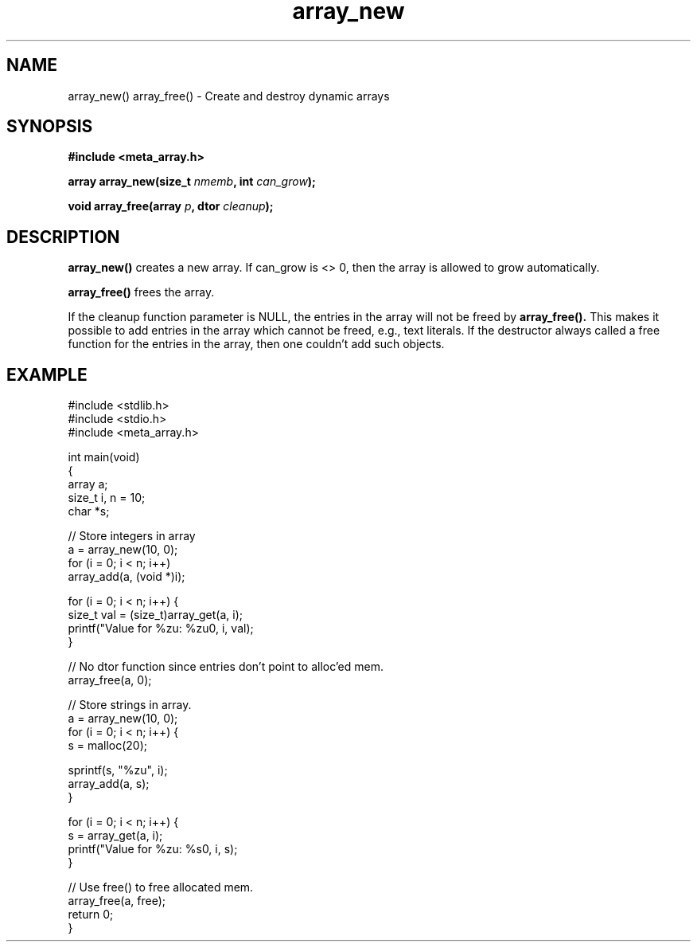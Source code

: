 .TH array_new 3 2016-01-30 "" "The Meta C Library"
.SH NAME
array_new() array_free() \- Create and destroy dynamic arrays

.SH SYNOPSIS
.B #include <meta_array.h>
.sp
.BI "array array_new(size_t " nmemb ", int " can_grow ");

.BI "void array_free(array " p ", dtor " cleanup ");

.SH DESCRIPTION
.BR array_new()
creates a new array. If can_grow is <> 0, then the array
is allowed to grow automatically. 
.PP
.BR array_free()
frees the array.
.PP
If the cleanup function parameter is NULL, the entries in the array will not be freed by 
.BR array_free().
This makes it possible to add entries in the array which cannot be freed,
e.g., text literals. If the destructor always called a free function for
the entries in the array, then one couldn't add such objects.


.SH EXAMPLE
.in
.nf
#include <stdlib.h>
#include <stdio.h>
#include <meta_array.h>

int main(void)
{
    array a;
    size_t i, n = 10;
    char *s;
    
    // Store integers in array
    a = array_new(10, 0);
    for (i = 0; i < n; i++)
        array_add(a, (void *)i);

    for (i = 0; i < n; i++) {
        size_t val = (size_t)array_get(a, i);
        printf("Value for %zu: %zu\n", i, val);
    }

    // No dtor function since entries don't point to alloc'ed mem.
    array_free(a, 0);

    // Store strings in array.
    a = array_new(10, 0);
    for (i = 0; i < n; i++) {
        s = malloc(20);

        sprintf(s, "%zu", i);
        array_add(a, s);
    }

    for (i = 0; i < n; i++) {
        s = array_get(a, i);
        printf("Value for %zu: %s\n", i, s);
    }

    // Use free() to free allocated mem.
    array_free(a, free);
    return 0;
}
.nf
.in
